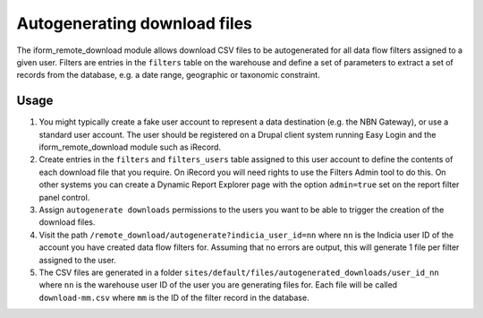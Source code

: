 Autogenerating download files
=============================

.. todo::

  Implement this feature for Drupal 7
  
The iform_remote_download module allows download CSV files to be autogenerated for all 
data flow filters assigned to a given user. Filters are entries in the ``filters`` table
on the warehouse and define a set of parameters to extract a set of records from the 
database, e.g. a date range, geographic or taxonomic constraint. 

Usage
-----

#. You might typically create a fake user account to represent a data destination 
   (e.g. the NBN Gateway), or use a standard user account. The user should be registered
   on a Drupal client system running Easy Login and the iform_remote_download module
   such as iRecord.
#. Create entries in the ``filters`` and ``filters_users`` table assigned to this user 
   account to define the contents of each download file that you require. On iRecord
   you will need rights to use the Filters Admin tool to do this. On other systems
   you can create a Dynamic Report Explorer page with the option ``admin=true`` set
   on the report filter panel control. 
#. Assign ``autogenerate downloads`` permissions to the users you want to be able to 
   trigger the creation of the download files.
#. Visit the path ``/remote_download/autogenerate?indicia_user_id=nn`` where ``nn`` is 
   the Indicia user ID of the account you have created data flow filters for. Assuming
   that no errors are output, this will generate 1 file per filter assigned to the user.
#. The CSV files are generated in a folder 
   ``sites/default/files/autogenerated_downloads/user_id_nn`` where ``nn`` is the warehouse
   user ID of the user you are generating files for. Each file will be called 
   ``download-mm.csv`` where ``mm`` is the ID of the filter record in the database.
